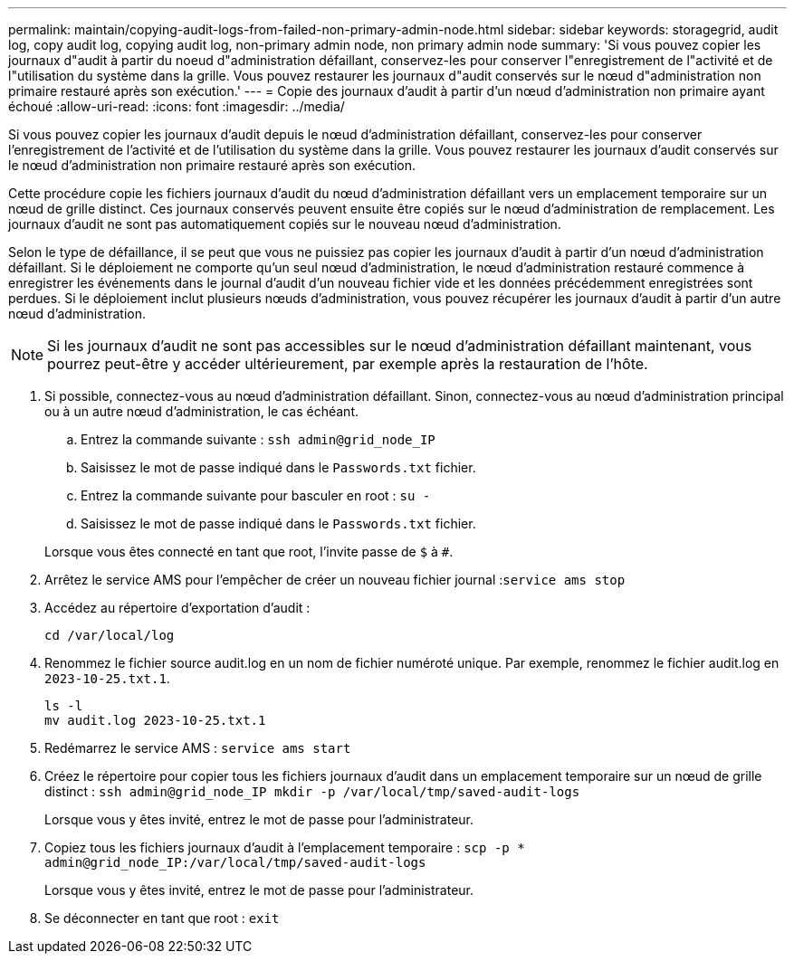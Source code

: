 ---
permalink: maintain/copying-audit-logs-from-failed-non-primary-admin-node.html 
sidebar: sidebar 
keywords: storagegrid, audit log, copy audit log, copying audit log, non-primary admin node, non primary admin node 
summary: 'Si vous pouvez copier les journaux d"audit à partir du noeud d"administration défaillant, conservez-les pour conserver l"enregistrement de l"activité et de l"utilisation du système dans la grille. Vous pouvez restaurer les journaux d"audit conservés sur le nœud d"administration non primaire restauré après son exécution.' 
---
= Copie des journaux d'audit à partir d'un nœud d'administration non primaire ayant échoué
:allow-uri-read: 
:icons: font
:imagesdir: ../media/


[role="lead"]
Si vous pouvez copier les journaux d'audit depuis le nœud d'administration défaillant, conservez-les pour conserver l'enregistrement de l'activité et de l'utilisation du système dans la grille. Vous pouvez restaurer les journaux d'audit conservés sur le nœud d'administration non primaire restauré après son exécution.

Cette procédure copie les fichiers journaux d'audit du nœud d'administration défaillant vers un emplacement temporaire sur un nœud de grille distinct. Ces journaux conservés peuvent ensuite être copiés sur le nœud d'administration de remplacement. Les journaux d'audit ne sont pas automatiquement copiés sur le nouveau nœud d'administration.

Selon le type de défaillance, il se peut que vous ne puissiez pas copier les journaux d'audit à partir d'un nœud d'administration défaillant. Si le déploiement ne comporte qu'un seul nœud d'administration, le nœud d'administration restauré commence à enregistrer les événements dans le journal d'audit d'un nouveau fichier vide et les données précédemment enregistrées sont perdues. Si le déploiement inclut plusieurs nœuds d'administration, vous pouvez récupérer les journaux d'audit à partir d'un autre nœud d'administration.


NOTE: Si les journaux d'audit ne sont pas accessibles sur le nœud d'administration défaillant maintenant, vous pourrez peut-être y accéder ultérieurement, par exemple après la restauration de l'hôte.

. Si possible, connectez-vous au nœud d'administration défaillant. Sinon, connectez-vous au nœud d'administration principal ou à un autre nœud d'administration, le cas échéant.
+
.. Entrez la commande suivante : `ssh admin@grid_node_IP`
.. Saisissez le mot de passe indiqué dans le `Passwords.txt` fichier.
.. Entrez la commande suivante pour basculer en root : `su -`
.. Saisissez le mot de passe indiqué dans le `Passwords.txt` fichier.


+
Lorsque vous êtes connecté en tant que root, l'invite passe de `$` à `#`.

. Arrêtez le service AMS pour l'empêcher de créer un nouveau fichier journal :``service ams stop``
. Accédez au répertoire d'exportation d'audit :
+
`cd /var/local/log`

. Renommez le fichier source audit.log en un nom de fichier numéroté unique. Par exemple, renommez le fichier audit.log en `2023-10-25.txt.1`.
+
[listing]
----
ls -l
mv audit.log 2023-10-25.txt.1
----
. Redémarrez le service AMS : `service ams start`
. Créez le répertoire pour copier tous les fichiers journaux d'audit dans un emplacement temporaire sur un nœud de grille distinct : `ssh admin@grid_node_IP mkdir -p /var/local/tmp/saved-audit-logs`
+
Lorsque vous y êtes invité, entrez le mot de passe pour l'administrateur.

. Copiez tous les fichiers journaux d'audit à l'emplacement temporaire : `scp -p * admin@grid_node_IP:/var/local/tmp/saved-audit-logs`
+
Lorsque vous y êtes invité, entrez le mot de passe pour l'administrateur.

. Se déconnecter en tant que root : `exit`

